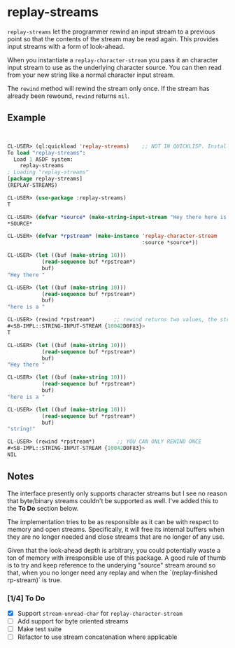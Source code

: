 * replay-streams


=replay-streams= let the programmer rewind an input stream to a previous point
so that the contents of the stream may be read again. This provides input
streams with a form of look-ahead.

When you instantiate a =replay-character-stream= you pass it an character input
stream to use as the underlying character source. You can then read from your
new string like a normal character input stream.

The =rewind= method will rewind the stream only once. If the stream has already
been rewound, =rewind= returns =nil=.

** Example

#+begin_src lisp


CL-USER> (ql:quickload 'replay-streams)    ;; NOT IN QUICKLISP. Install into quicklisp/local-projects/
To load "replay-streams":
  Load 1 ASDF system:
    replay-streams
; Loading "replay-streams"
[package replay-streams]
(REPLAY-STREAMS)

CL-USER> (use-package :replay-streams)
T

CL-USER> (defvar *source* (make-string-input-stream "Hey there here is a string!"))
*SOURCE*

CL-USER> (defvar *rpstream* (make-instance 'replay-character-stream 
                                           :source *source*))
                                           
CL-USER> (let ((buf (make-string 10)))
           (read-sequence buf *rpstream*)
           buf)
"Hey there "

CL-USER> (let ((buf (make-string 10)))
           (read-sequence buf *rpstream*)
           buf)
"here is a "

CL-USER> (rewind *rpstream*)      ;; rewind returns two values, the stream and a success indicator
#<SB-IMPL::STRING-INPUT-STREAM {10042D0F83}>
T

CL-USER> (let ((buf (make-string 10)))
           (read-sequence buf *rpstream*)
           buf)
"Hey there "

CL-USER> (let ((buf (make-string 10)))
           (read-sequence buf *rpstream*)
           buf)
"here is a "

CL-USER> (let ((buf (make-string 10)))
           (read-sequence buf *rpstream*)
           buf)
"string!   "

CL-USER> (rewind *rpstream*)       ;; YOU CAN ONLY REWIND ONCE
#<SB-IMPL::STRING-INPUT-STREAM {10042D0F83}>
NIL

#+end_src


** Notes

The interface presently only supports character streams but I see no reason that
byte/binary streams couldn't be supported as well. I've added this to the *To Do* 
section below.  

The implementation tries to be as responsible as it can be with respect to
memory and open streams. Specifically, it will free its internal buffers when
they are no longer needed and close streams that are no longer of any use.

Given that the look-ahead depth is arbitrary, you could potentially waste a ton
of memory with irresponsible use of this package. A good rule of thumb is to try
and keep reference to the underying "source" stream around so that, when you no
longer need any replay and when the `(replay-finished rp-stream)` is true.

*** [1/4]  To Do

- [X] Support =stream-unread-char= for =replay-character-stream=
- [ ] Add support for byte oriented streams
- [ ] Make test suite
- [ ] Refactor to use stream concatenation where applicable
